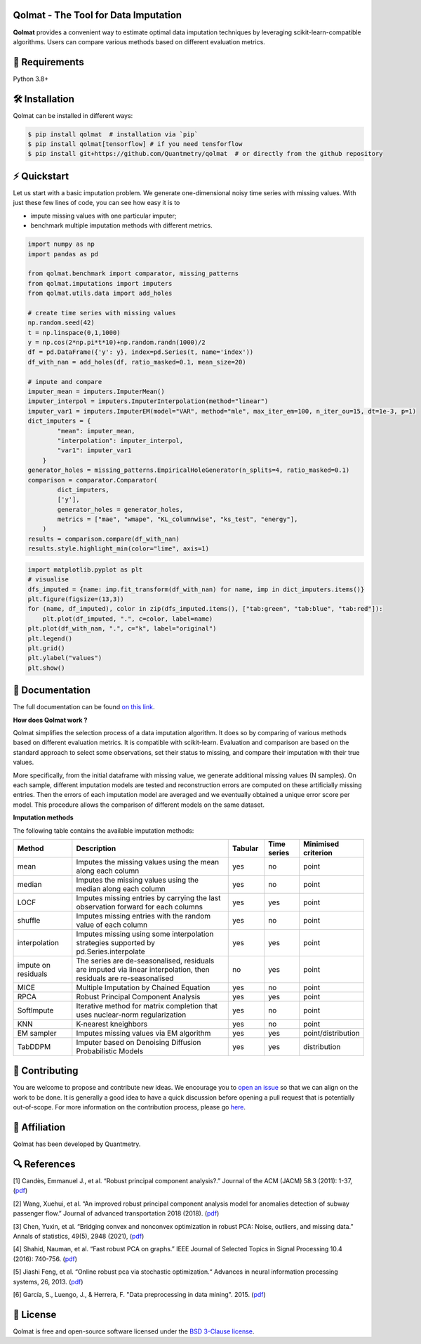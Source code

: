 .. -*- mode: rst -*-

|GitHubActions|_ |ReadTheDocs|_ |License|_ |PythonVersion|_ |PyPi|_ |Release|_ |Commits|_

.. |GitHubActions| image:: https://github.com/Quantmetry/qolmat/actions/workflows/test.yml/badge.svg
.. _GitHubActions: https://github.com/Quantmetry/qolmat/actions

.. |ReadTheDocs| image:: https://readthedocs.org/projects/qolmat/badge
.. _ReadTheDocs: https://qolmat.readthedocs.io/en/latest

.. |License| image:: https://img.shields.io/github/license/Quantmetry/qolmat
.. _License: https://github.com/Quantmetry/qolmat/blob/main/LICENSE

.. |PythonVersion| image:: https://img.shields.io/pypi/pyversions/qolmat
.. _PythonVersion: https://pypi.org/project/qolmat/

.. |PyPi| image:: https://img.shields.io/pypi/v/qolmat
.. _PyPi: https://pypi.org/project/qolmat/

.. |Release| image:: https://img.shields.io/github/v/release/Quantmetry/qolmat
.. _Release: https://github.com/Quantmetry/qolmat

.. |Commits| image:: https://img.shields.io/github/commits-since/Quantmetry/qolmat/latest/main
.. _Commits: https://github.com/Quantmetry/qolmat/commits/main

.. image:: https://raw.githubusercontent.com/Quantmetry/qolmat/main/docs/images/logo.png
    :align: center

Qolmat -  The Tool for Data Imputation
======================================

**Qolmat** provides a convenient way to estimate optimal data imputation techniques by leveraging scikit-learn-compatible algorithms. Users can compare various methods based on different evaluation metrics.

🔗 Requirements
===============

Python 3.8+

🛠 Installation
===============

Qolmat can be installed in different ways:

.. code:: sh

    $ pip install qolmat  # installation via `pip`
    $ pip install qolmat[tensorflow] # if you need tensforflow
    $ pip install git+https://github.com/Quantmetry/qolmat  # or directly from the github repository

⚡️ Quickstart
==============

Let us start with a basic imputation problem.
We generate one-dimensional noisy time series with missing values.
With just these few lines of code, you can see how easy it is to

- impute missing values with one particular imputer;
- benchmark multiple imputation methods with different metrics.

.. code-block:: python

  import numpy as np
  import pandas as pd

  from qolmat.benchmark import comparator, missing_patterns
  from qolmat.imputations import imputers
  from qolmat.utils.data import add_holes

  # create time series with missing values
  np.random.seed(42)
  t = np.linspace(0,1,1000)
  y = np.cos(2*np.pi*t*10)+np.random.randn(1000)/2
  df = pd.DataFrame({'y': y}, index=pd.Series(t, name='index'))
  df_with_nan = add_holes(df, ratio_masked=0.1, mean_size=20)

  # impute and compare
  imputer_mean = imputers.ImputerMean()
  imputer_interpol = imputers.ImputerInterpolation(method="linear")
  imputer_var1 = imputers.ImputerEM(model="VAR", method="mle", max_iter_em=100, n_iter_ou=15, dt=1e-3, p=1)
  dict_imputers = {
          "mean": imputer_mean,
          "interpolation": imputer_interpol,
          "var1": imputer_var1
      }
  generator_holes = missing_patterns.EmpiricalHoleGenerator(n_splits=4, ratio_masked=0.1)
  comparison = comparator.Comparator(
          dict_imputers,
          ['y'],
          generator_holes = generator_holes,
          metrics = ["mae", "wmape", "KL_columnwise", "ks_test", "energy"],
      )
  results = comparison.compare(df_with_nan)
  results.style.highlight_min(color="lime", axis=1)

.. image:: https://raw.githubusercontent.com/Quantmetry/qolmat/main/docs/images/readme_tabular_comparison.png
    :align: center

.. code-block:: python

  import matplotlib.pyplot as plt
  # visualise
  dfs_imputed = {name: imp.fit_transform(df_with_nan) for name, imp in dict_imputers.items()}
  plt.figure(figsize=(13,3))
  for (name, df_imputed), color in zip(dfs_imputed.items(), ["tab:green", "tab:blue", "tab:red"]):
      plt.plot(df_imputed, ".", c=color, label=name)
  plt.plot(df_with_nan, ".", c="k", label="original")
  plt.legend()
  plt.grid()
  plt.ylabel("values")
  plt.show()

.. image:: https://raw.githubusercontent.com/Quantmetry/qolmat/main/docs/images/readme_imputation_plot.png
    :align: center


📘 Documentation
================

The full documentation can be found `on this link <https://qolmat.readthedocs.io/en/latest/>`_.

**How does Qolmat work ?**

Qolmat simplifies the selection process of a data imputation algorithm. It does so by comparing of various methods based on different evaluation metrics.
It is compatible with scikit-learn.
Evaluation and comparison are based on the standard approach to select some observations, set their status to missing, and compare
their imputation with their true values.

More specifically, from the initial dataframe with missing value, we generate additional missing values (N samples).
On each sample, different imputation models are tested and reconstruction errors are computed on these artificially missing entries. Then the errors of each imputation model are averaged and we eventually obtained a unique error score per model. This procedure allows the comparison of different models on the same dataset.

.. image:: https://raw.githubusercontent.com/Quantmetry/qolmat/main/docs/images/schema_qolmat.png
    :align: center

**Imputation methods**

The following table contains the available imputation methods:

.. list-table::
   :widths: 25 70 15 15 20
   :header-rows: 1

   * - Method
     - Description
     - Tabular
     - Time series
     - Minimised criterion
   * - mean
     - Imputes the missing values using the mean along each column
     - yes
     - no
     - point
   * - median
     - Imputes the missing values using the median along each column
     - yes
     - no
     - point
   * - LOCF
     - Imputes missing entries by carrying the last observation forward for each columns
     - yes
     - yes
     - point
   * - shuffle
     - Imputes missing entries with the random value of each column
     - yes
     - no
     - point
   * - interpolation
     - Imputes missing using some interpolation strategies supported by pd.Series.interpolate
     - yes
     - yes
     - point
   * - impute on residuals
     - The series are de-seasonalised, residuals are imputed via linear interpolation, then residuals are re-seasonalised
     - no
     - yes
     - point
   * - MICE
     - Multiple Imputation by Chained Equation
     - yes
     - no
     - point
   * - RPCA
     - Robust Principal Component Analysis
     - yes
     - yes
     - point
   * - SoftImpute
     - Iterative method for matrix completion that uses nuclear-norm regularization
     - yes
     - no
     - point
   * - KNN
     - K-nearest kneighbors
     - yes
     - no
     - point
   * - EM sampler
     - Imputes missing values via EM algorithm
     - yes
     - yes
     - point/distribution
   * - TabDDPM
     - Imputer based on Denoising Diffusion Probabilistic Models
     - yes
     - yes
     - distribution



📝 Contributing
===============

You are welcome to propose and contribute new ideas.
We encourage you to `open an issue <https://github.com/quantmetry/qolmat/issues>`_ so that we can align on the work to be done.
It is generally a good idea to have a quick discussion before opening a pull request that is potentially out-of-scope.
For more information on the contribution process, please go `here <https://github.com/Quantmetry/qolmat/blob/main/CONTRIBUTING.rst>`_.


🤝  Affiliation
================

Qolmat has been developed by Quantmetry.

|Quantmetry|_

.. |Quantmetry| image:: https://raw.githubusercontent.com/Quantmetry/qolmat/main/docs/images/quantmetry.png
    :width: 150
.. _Quantmetry: https://www.quantmetry.com/

🔍  References
==============

[1] Candès, Emmanuel J., et al. “Robust principal component analysis?.”
Journal of the ACM (JACM) 58.3 (2011): 1-37,
(`pdf <https://arxiv.org/abs/0912.3599>`__)

[2] Wang, Xuehui, et al. “An improved robust principal component
analysis model for anomalies detection of subway passenger flow.”
Journal of advanced transportation 2018 (2018).
(`pdf <https://www.hindawi.com/journals/jat/2018/7191549/>`__)

[3] Chen, Yuxin, et al. “Bridging convex and nonconvex optimization in
robust PCA: Noise, outliers, and missing data.” Annals of statistics, 49(5), 2948 (2021), (`pdf <https://www.ncbi.nlm.nih.gov/pmc/articles/PMC9491514/pdf/nihms-1782570.pdf>`__)

[4] Shahid, Nauman, et al. “Fast robust PCA on graphs.” IEEE Journal of
Selected Topics in Signal Processing 10.4 (2016): 740-756.
(`pdf <https://arxiv.org/abs/1507.08173>`__)

[5] Jiashi Feng, et al. “Online robust pca via stochastic optimization.“ Advances in neural information processing systems, 26, 2013.
(`pdf <https://citeseerx.ist.psu.edu/viewdoc/download?doi=10.1.1.721.7506&rep=rep1&type=pdf>`__)

[6] García, S., Luengo, J., & Herrera, F. "Data preprocessing in data mining". 2015.
(`pdf <https://www.academia.edu/download/60477900/Garcia__Luengo__Herrera-Data_Preprocessing_in_Data_Mining_-_Springer_International_Publishing_201520190903-77973-th1o73.pdf>`__)

📝 License
==========

Qolmat is free and open-source software licensed under the `BSD 3-Clause license <https://github.com/quantmetry/qolmat/blob/main/LICENSE>`_.
